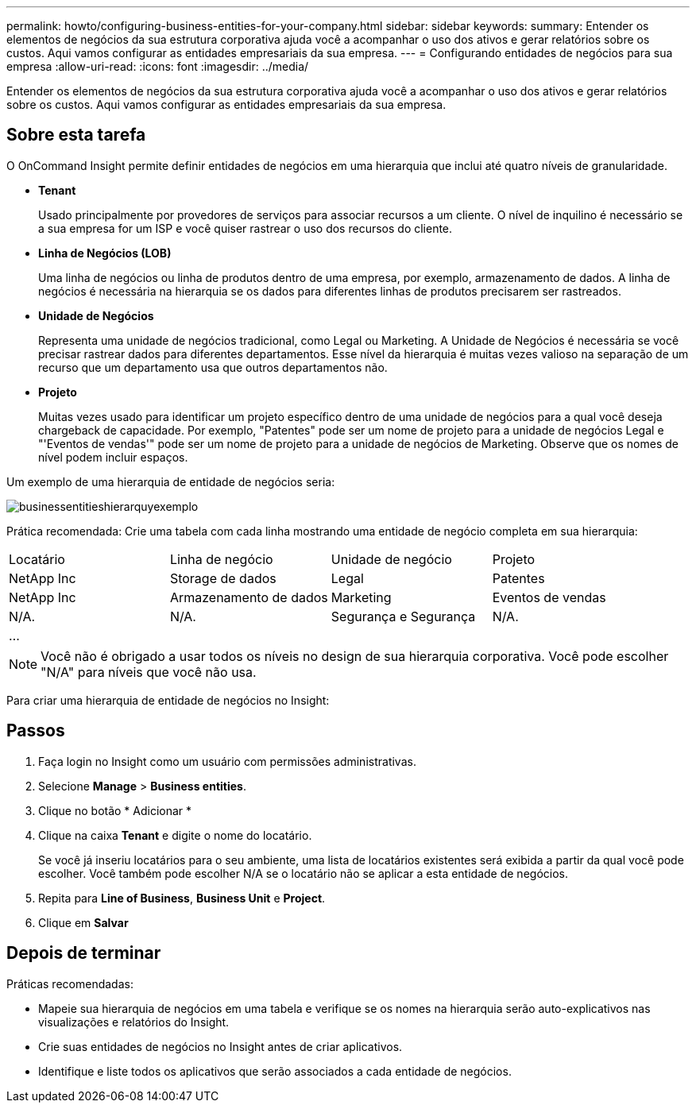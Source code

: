 ---
permalink: howto/configuring-business-entities-for-your-company.html 
sidebar: sidebar 
keywords:  
summary: Entender os elementos de negócios da sua estrutura corporativa ajuda você a acompanhar o uso dos ativos e gerar relatórios sobre os custos. Aqui vamos configurar as entidades empresariais da sua empresa. 
---
= Configurando entidades de negócios para sua empresa
:allow-uri-read: 
:icons: font
:imagesdir: ../media/


[role="lead"]
Entender os elementos de negócios da sua estrutura corporativa ajuda você a acompanhar o uso dos ativos e gerar relatórios sobre os custos. Aqui vamos configurar as entidades empresariais da sua empresa.



== Sobre esta tarefa

O OnCommand Insight permite definir entidades de negócios em uma hierarquia que inclui até quatro níveis de granularidade.

* *Tenant*
+
Usado principalmente por provedores de serviços para associar recursos a um cliente. O nível de inquilino é necessário se a sua empresa for um ISP e você quiser rastrear o uso dos recursos do cliente.

* *Linha de Negócios (LOB)*
+
Uma linha de negócios ou linha de produtos dentro de uma empresa, por exemplo, armazenamento de dados. A linha de negócios é necessária na hierarquia se os dados para diferentes linhas de produtos precisarem ser rastreados.

* *Unidade de Negócios*
+
Representa uma unidade de negócios tradicional, como Legal ou Marketing. A Unidade de Negócios é necessária se você precisar rastrear dados para diferentes departamentos. Esse nível da hierarquia é muitas vezes valioso na separação de um recurso que um departamento usa que outros departamentos não.

* *Projeto*
+
Muitas vezes usado para identificar um projeto específico dentro de uma unidade de negócios para a qual você deseja chargeback de capacidade. Por exemplo, "Patentes" pode ser um nome de projeto para a unidade de negócios Legal e "'Eventos de vendas'" pode ser um nome de projeto para a unidade de negócios de Marketing. Observe que os nomes de nível podem incluir espaços.



Um exemplo de uma hierarquia de entidade de negócios seria:

image::../media/businessentitieshierarchyexample.gif[businessentitieshierarquyexemplo]

Prática recomendada: Crie uma tabela com cada linha mostrando uma entidade de negócio completa em sua hierarquia:

|===


| Locatário | Linha de negócio | Unidade de negócio | Projeto 


 a| 
NetApp Inc
 a| 
Storage de dados
 a| 
Legal
 a| 
Patentes



 a| 
NetApp Inc
 a| 
Armazenamento de dados
 a| 
Marketing
 a| 
Eventos de vendas



 a| 
N/A.
 a| 
N/A.
 a| 
Segurança e Segurança
 a| 
N/A.



 a| 
...
 a| 
 a| 
 a| 

|===
[NOTE]
====
Você não é obrigado a usar todos os níveis no design de sua hierarquia corporativa. Você pode escolher "N/A" para níveis que você não usa.

====
Para criar uma hierarquia de entidade de negócios no Insight:



== Passos

. Faça login no Insight como um usuário com permissões administrativas.
. Selecione *Manage* > *Business entities*.
. Clique no botão * Adicionar *
. Clique na caixa *Tenant* e digite o nome do locatário.
+
Se você já inseriu locatários para o seu ambiente, uma lista de locatários existentes será exibida a partir da qual você pode escolher. Você também pode escolher N/A se o locatário não se aplicar a esta entidade de negócios.

. Repita para *Line of Business*, *Business Unit* e *Project*.
. Clique em *Salvar*




== Depois de terminar

Práticas recomendadas:

* Mapeie sua hierarquia de negócios em uma tabela e verifique se os nomes na hierarquia serão auto-explicativos nas visualizações e relatórios do Insight.
* Crie suas entidades de negócios no Insight antes de criar aplicativos.
* Identifique e liste todos os aplicativos que serão associados a cada entidade de negócios.

